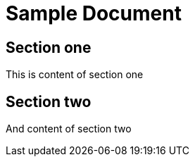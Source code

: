 = Sample Document

== Section one
This is content of section one

== Section two
And content of section two